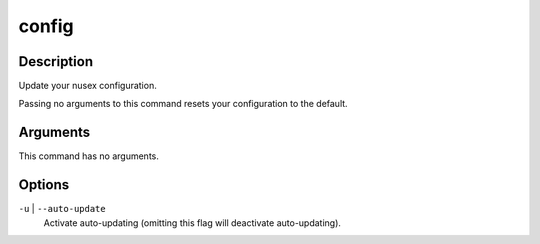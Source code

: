 config
######

Description
===========

Update your nusex configuration.

Passing no arguments to this command resets your configuration to the default.

Arguments
=========

This command has no arguments.

Options
=======

``-u`` | ``--auto-update``
    Activate auto-updating (omitting this flag will deactivate auto-updating).
